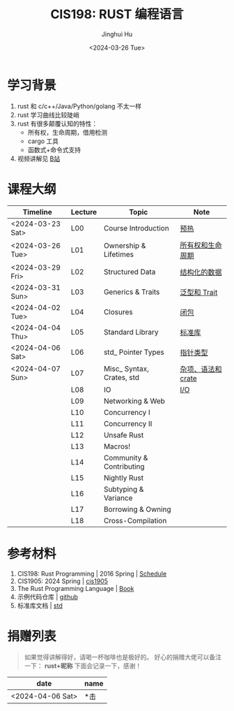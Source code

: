 #+TITLE: CIS198: RUST 编程语言
#+AUTHOR: Jinghui Hu
#+EMAIL: hujinghui@buaa.edu.cn
#+DATE: <2024-03-26 Tue>
#+STARTUP: overview num indent noinlineimages
#+OPTIONS: ^:nil

[[file:images/rust01.jpeg]]

* 学习背景
1. rust 和 c/c++/Java/Python/golang 不太一样
2. rust 学习曲线比较陡峭
3. rust 有很多颠覆认知的特性：
   - 所有权，生命周期，借用检测
   - cargo 工具
   - 函数式+命令式支持
4. 视频讲解见 [[https://space.bilibili.com/1969478249/channel/collectiondetail?sid=2542770][B站]]

* 课程大纲

| Timeline         | Lecture | Topic                     | Note               |
|------------------+---------+---------------------------+--------------------|
| <2024-03-23 Sat> | L00     | Course Introduction       | [[file:notes/l00-warmup.org][预热]]               |
| <2024-03-26 Tue> | L01     | Ownership & Lifetimes     | [[file:notes/L01-ownership-lifetime.org][所有权和生命周期]]   |
| <2024-03-29 Fri> | L02     | Structured Data           | [[file:notes/L02-structured-data.org][结构化的数据]]       |
| <2024-03-31 Sun> | L03     | Generics & Traits         | [[file:notes/L03-generics-traits.org][泛型和 Trait]]       |
| <2024-04-02 Tue> | L04     | Closures                  | [[file:notes/L04-closures.org][闭包]]               |
| <2024-04-04 Thu> | L05     | Standard Library          | [[file:notes/L05-standard-library.org][标准库]]             |
| <2024-04-06 Sat> | L06     | std_ Pointer Types        | [[file:notes/L06-pointer-types.org][指针类型]]           |
| <2024-04-07 Sun> | L07     | Misc_ Syntax, Crates, std | [[file:notes/L07-misc-syntax-crates.org][杂项、语法和 crate]] |
|                  | L08     | IO                        | [[file:notes/L08-IO.org][I/O]]                |
|                  | L09     | Networking & Web          |                    |
|                  | L10     | Concurrency I             |                    |
|                  | L11     | Concurrency II            |                    |
|                  | L12     | Unsafe Rust               |                    |
|                  | L13     | Macros!                   |                    |
|                  | L14     | Community & Contributing  |                    |
|                  | L15     | Nightly Rust              |                    |
|                  | L16     | Subtyping & Variance      |                    |
|                  | L17     | Borrowing & Owning        |                    |
|                  | L18     | Cross-Compilation         |                    |

* 参考材料
1. CIS198: Rust Programming | 2016 Spring | [[http://cis198-2016s.github.io/schedule/][Schedule]]
2. CIS1905: 2024 Spring | [[https://www.cis1905.org/schedule.html][cis1905]]
3. The Rust Programming Language | [[https://doc.rust-lang.org/book/][Book]]
4. 示例代码仓库 | [[https://github.com/Jeanhwea/cis198-rust-course.git][github]]
5. 标准库文档 | [[https://doc.rust-lang.org/std/index.html][std]]

* 捐赠列表
#+BEGIN_QUOTE
如果觉得讲解得好，请喝一杯咖啡也是极好的。
好心的捐赠大佬可以备注一下： *rust+昵称* 下面会记录一下，感谢！
#+END_QUOTE

| date             | name |
|------------------+------|
| <2024-04-06 Sat> | *击  |

[[file:images/pay.jpg]]
